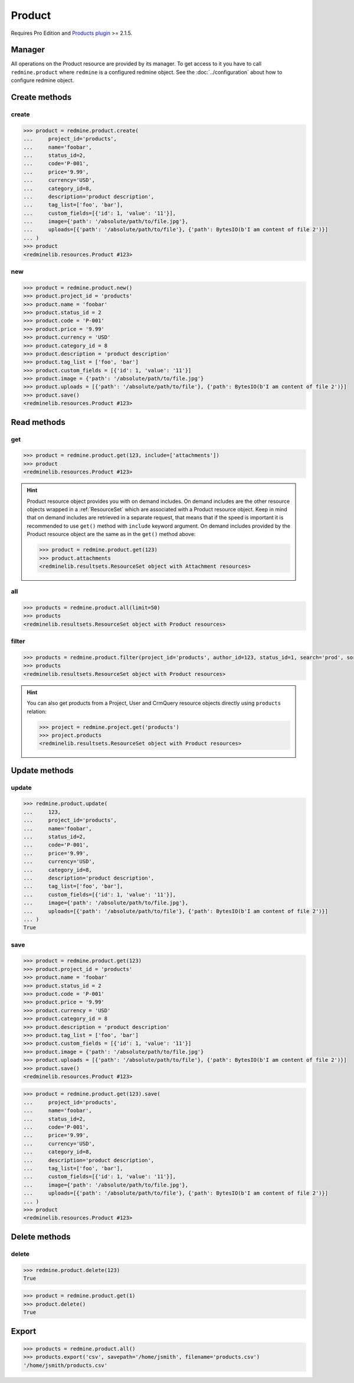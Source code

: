 Product
=======

.. versionadded:: 2.5.0

Requires Pro Edition and `Products plugin <https://www.redmineup.com/pages/plugins/products>`_ >= 2.1.5.

Manager
-------

All operations on the Product resource are provided by its manager. To get access to it
you have to call ``redmine.product`` where ``redmine`` is a configured redmine object.
See the :doc:`../configuration` about how to configure redmine object.

Create methods
--------------

create
++++++

.. py:method:: create(**fields)
   :module: redminelib.managers.ResourceManager
   :noindex:

   Creates new Product resource with given fields and saves it to the Products plugin.

   :param string name: (required). Product name.
   :param project_id: (required). Id or identifier of product's project.
   :type project_id: int or string
   :param int status_id:
    .. raw:: html

       (optional). Product status id:

    - 1 - active
    - 2 - inactive

   :param string code: (optional). Product code.
   :param string price: (optional). Product price.
   :param string currency: (optional). Product currency.
   :param int category_id: (optional). Product category id.
   :param string description: (optional). Product description.
   :param list tag_list: (optional). List of tags.
   :param list custom_fields: (optional). Custom fields as [{'id': 1, 'value': 'foo'}].
   :param dict image:
    .. raw:: html

       (optional). Image to be used for the product as dict, accepted keys are:

    - path (required). Absolute file path or file-like object that should be uploaded.
    - filename (optional). Required if a file-like object is provided.

   :param list uploads:
    .. raw:: html

       (optional). Uploads as [{'': ''}, ...], accepted keys are:

    - path (required). Absolute file path or file-like object that should be uploaded.
    - filename (optional). Name of the file after upload.
    - description (optional). Description of the file.
    - content_type (optional). Content type of the file.

   :return: :ref:`Resource` object

.. code-block:: python

   >>> product = redmine.product.create(
   ...     project_id='products',
   ...     name='foobar',
   ...     status_id=2,
   ...     code='P-001',
   ...     price='9.99',
   ...     currency='USD',
   ...     category_id=8,
   ...     description='product description',
   ...     tag_list=['foo', 'bar'],
   ...     custom_fields=[{'id': 1, 'value': '11'}],
   ...     image={'path': '/absolute/path/to/file.jpg'},
   ...     uploads=[{'path': '/absolute/path/to/file'}, {'path': BytesIO(b'I am content of file 2')}]
   ... )
   >>> product
   <redminelib.resources.Product #123>

new
+++

.. py:method:: new()
   :module: redminelib.managers.ResourceManager
   :noindex:

   Creates new empty Product resource, but saves it to the Products plugin only when ``save()`` is called,
   also calls ``pre_create()`` and ``post_create()`` methods of the :ref:`Resource` object. Valid attributes
   are the same as for ``create()`` method above.

   :return: :ref:`Resource` object

.. code-block:: python

   >>> product = redmine.product.new()
   >>> product.project_id = 'products'
   >>> product.name = 'foobar'
   >>> product.status_id = 2
   >>> product.code = 'P-001'
   >>> product.price = '9.99'
   >>> product.currency = 'USD'
   >>> product.category_id = 8
   >>> product.description = 'product description'
   >>> product.tag_list = ['foo', 'bar']
   >>> product.custom_fields = [{'id': 1, 'value': '11'}]
   >>> product.image = {'path': '/absolute/path/to/file.jpg'}
   >>> product.uploads = [{'path': '/absolute/path/to/file'}, {'path': BytesIO(b'I am content of file 2')}]
   >>> product.save()
   <redminelib.resources.Product #123>

Read methods
------------

get
+++

.. py:method:: get(resource_id, **params)
   :module: redminelib.managers.ResourceManager
   :noindex:

   Returns single Product resource from the Products plugin by its id.

   :param int resource_id: (required). Id of the product.
   :param list include:
    .. raw:: html

       (optional). Fetches associated data in one call. Accepted values:

    - attachments

   :return: :ref:`Resource` object

.. code-block:: python

   >>> product = redmine.product.get(123, include=['attachments'])
   >>> product
   <redminelib.resources.Product #123>

.. hint::

   Product resource object provides you with on demand includes. On demand includes are the
   other resource objects wrapped in a :ref:`ResourceSet` which are associated with a Product
   resource object. Keep in mind that on demand includes are retrieved in a separate request,
   that means that if the speed is important it is recommended to use ``get()`` method with
   ``include`` keyword argument. On demand includes provided by the Product resource object
   are the same as in the ``get()`` method above:

   .. code-block:: python

      >>> product = redmine.product.get(123)
      >>> product.attachments
      <redminelib.resultsets.ResourceSet object with Attachment resources>

all
+++

.. py:method:: all(**params)
   :module: redminelib.managers.ResourceManager
   :noindex:

   Returns all Product resources from the Products plugin.

   :param int limit: (optional). How much resources to return.
   :param int offset: (optional). Starting from what resource to return the other resources.
   :return: :ref:`ResourceSet` object

.. code-block:: python

   >>> products = redmine.product.all(limit=50)
   >>> products
   <redminelib.resultsets.ResourceSet object with Product resources>

filter
++++++

.. py:method:: filter(**filters)
   :module: redminelib.managers.ResourceManager
   :noindex:

   Returns Product resources that match the given lookup parameters.

   :param project_id: (optional). Get products for the given project id.
   :type project_id: int or string
   :param int author_id: (optional). Get products created by given author id.
   :param int status_id:
    .. raw:: html

       (optional). Get products for the given status id:

    - 1 - active
    - 2 - inactive

   :param int category_id: (optional). Get products for the given category id.
   :param string code: (optional). Get products for the given code.
   :param string name: (optional). Get products for the given name.
   :param string price: (optional). Get products for the given price.
   :param string sort:
    .. raw:: html

       (optional). Column to sort, append :desc to invert the order:

    - code
    - name
    - created_at
    - updated_at

   :param string search: (optional). Get products for the given search string.
   :param int limit: (optional). How much resources to return.
   :param int offset: (optional). Starting from what resource to return the other resources.
   :return: :ref:`ResourceSet` object

.. code-block:: python

   >>> products = redmine.product.filter(project_id='products', author_id=123, status_id=1, search='prod', sort='created_at:desc')
   >>> products
   <redminelib.resultsets.ResourceSet object with Product resources>

.. hint::

   You can also get products from a Project, User and CrmQuery resource objects directly using
   ``products`` relation:

   .. code-block:: python

      >>> project = redmine.project.get('products')
      >>> project.products
      <redminelib.resultsets.ResourceSet object with Product resources>

Update methods
--------------

update
++++++

.. py:method:: update(resource_id, **fields)
   :module: redminelib.managers.ResourceManager
   :noindex:

   Updates values of given fields of a Product resource and saves them to the Products plugin.

   :param int resource_id: (required). Product id.
   :param string name: (optional). Product name.
   :param project_id: (optional). Id or identifier of product's project.
   :type project_id: int or string
   :param int status_id:
    .. raw:: html

       (optional). Product status id:

    - 1 - active
    - 2 - inactive

   :param string code: (optional). Product code.
   :param string price: (optional). Product price.
   :param string currency: (optional). Product currency.
   :param int category_id: (optional). Product category id.
   :param string description: (optional). Product description.
   :param list tag_list: (optional). List of tags.
   :param list custom_fields: (optional). Custom fields as [{'id': 1, 'value': 'foo'}].
   :param dict image:
    .. raw:: html

       (optional). Image to be used for the product as dict, accepted keys are:

    - path (required). Absolute file path or file-like object that should be uploaded.
    - filename (optional). Required if a file-like object is provided.

   :param list uploads:
    .. raw:: html

       (optional). Uploads as [{'': ''}, ...], accepted keys are:

    - path (required). Absolute file path or file-like object that should be uploaded.
    - filename (optional). Name of the file after upload.
    - description (optional). Description of the file.
    - content_type (optional). Content type of the file.

   :return: True

.. code-block:: python

   >>> redmine.product.update(
   ...     123,
   ...     project_id='products',
   ...     name='foobar',
   ...     status_id=2,
   ...     code='P-001',
   ...     price='9.99',
   ...     currency='USD',
   ...     category_id=8,
   ...     description='product description',
   ...     tag_list=['foo', 'bar'],
   ...     custom_fields=[{'id': 1, 'value': '11'}],
   ...     image={'path': '/absolute/path/to/file.jpg'},
   ...     uploads=[{'path': '/absolute/path/to/file'}, {'path': BytesIO(b'I am content of file 2')}]
   ... )
   True

save
++++

.. py:method:: save(**attrs)
   :module: redminelib.resources.Product
   :noindex:

   Saves the current state of a Product resource to the Products plugin. Attrs that
   can be changed are the same as for ``update()`` method above.

   :return: :ref:`Resource` object

.. code-block:: python

   >>> product = redmine.product.get(123)
   >>> product.project_id = 'products'
   >>> product.name = 'foobar'
   >>> product.status_id = 2
   >>> product.code = 'P-001'
   >>> product.price = '9.99'
   >>> product.currency = 'USD'
   >>> product.category_id = 8
   >>> product.description = 'product description'
   >>> product.tag_list = ['foo', 'bar']
   >>> product.custom_fields = [{'id': 1, 'value': '11'}]
   >>> product.image = {'path': '/absolute/path/to/file.jpg'}
   >>> product.uploads = [{'path': '/absolute/path/to/file'}, {'path': BytesIO(b'I am content of file 2')}]
   >>> product.save()
   <redminelib.resources.Product #123>

.. versionadded:: 2.1.0 Alternative syntax was introduced.

.. code-block:: python

   >>> product = redmine.product.get(123).save(
   ...     project_id='products',
   ...     name='foobar',
   ...     status_id=2,
   ...     code='P-001',
   ...     price='9.99',
   ...     currency='USD',
   ...     category_id=8,
   ...     description='product description',
   ...     tag_list=['foo', 'bar'],
   ...     custom_fields=[{'id': 1, 'value': '11'}],
   ...     image={'path': '/absolute/path/to/file.jpg'},
   ...     uploads=[{'path': '/absolute/path/to/file'}, {'path': BytesIO(b'I am content of file 2')}]
   ... )
   >>> product
   <redminelib.resources.Product #123>

Delete methods
--------------

delete
++++++

.. py:method:: delete(resource_id)
   :module: redminelib.managers.ResourceManager
   :noindex:

   Deletes single Product resource from the Products plugin by its id.

   :param int resource_id: (required). Product id.
   :return: True

.. code-block:: python

   >>> redmine.product.delete(123)
   True

.. py:method:: delete()
   :module: redminelib.resources.Product
   :noindex:

   Deletes current Product resource object from the Products plugin.

   :return: True

.. code-block:: python

   >>> product = redmine.product.get(1)
   >>> product.delete()
   True

Export
------

.. py:method:: export(fmt, savepath=None, filename=None)
   :module: redminelib.resultsets.ResourceSet
   :noindex:

   Exports a resource set of Product resources in one of the following formats: csv

   :param string fmt: (required). Format to use for export.
   :param string savepath: (optional). Path where to save the file.
   :param string filename: (optional). Name that will be used for the file.
   :return: String or Object

.. code-block:: python

   >>> products = redmine.product.all()
   >>> products.export('csv', savepath='/home/jsmith', filename='products.csv')
   '/home/jsmith/products.csv'
